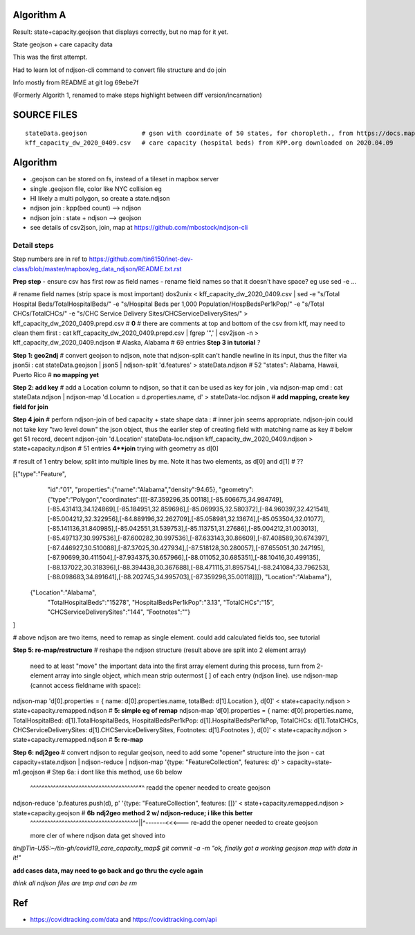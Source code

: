 
Algorithm A
===========

Result: state+capacity.geojson that displays correctly, but no map for it yet.

State geojson + care capacity data

This was the first attempt.

Had to learn lot of ndjson-cli command to convert file structure and do join

Info mostly from README at git log 69ebe7f

(Formerly Algorith 1, renamed to make steps highlight between diff version/incarnation)


SOURCE FILES
============

::

	stateData.geojson		# gson with coordinate of 50 states, for choropleth., from https://docs.mapbox.com/help/tutorials/choropleth-studio-gl-pt-1
	kff_capacity_dw_2020_0409.csv	# care capacity (hospital beds) from KPP.org downloaded on 2020.04.09


Algorithm
=========

* .geojson can be stored on fs, instead of a tileset in mapbox server
* single .geojson file, color like NYC collision eg
* HI likely a multi polygon, so create a state.ndjson
* ndjson join :  kpp(bed count) --> ndjson 
* ndjson join :  state + ndjson  --> geojson
* see details of csv2json, join, map at https://github.com/mbostock/ndjson-cli

Detail steps 
------------ 

Step numbers are in ref to https://github.com/tin6150/inet-dev-class/blob/master/mapbox/eg_data_ndjson/README.txt.rst

**Prep step**
- ensure csv has first row as field names
- rename field names so that it doesn't have space? eg use sed -e ... 

# rename field names (strip space is most important)
dos2unix < kff_capacity_dw_2020_0409.csv | sed -e "s/Total Hospital Beds/TotalHospitalBeds/" -e "s/Hospital Beds per 1,000 Population/HospBedsPer1kPop/"  -e "s/Total CHCs/TotalCHCs/" -e "s/CHC Service Delivery Sites/CHCServiceDeliverySites/" > kff_capacity_dw_2020_0409.prepd.csv # **0**
# there are comments at top and bottom of the csv from kff, may need to clean them first :
cat kff_capacity_dw_2020_0409.prepd.csv  | fgrep '",' | csv2json -n > kff_capacity_dw_2020_0409.ndjson # Alaska, Alabama  # 69 entries **Step 3 in tutorial** *?*

**Step 1: geo2ndj**
# convert geojson to ndjson, note that ndjson-split can't handle newline in its input, thus the filter via json5i :
cat stateData.geojson | json5 | ndjson-split 'd.features' > stateData.ndjson # 52 "states": Alabama, Hawaii, Puerto Rico  # **no mapping yet**

**Step 2: add key** 
# add a Location column to ndjson, so that it can be used as key for join , via ndjson-map cmd :
cat stateData.ndjson | ndjson-map 'd.Location = d.properties.name, d' > stateData-loc.ndjson #  **add mapping, create key field for join**

**Step 4 join**
# perforn ndjson-join of  bed capacity + state shape data :
# inner join seems appropriate.  ndjson-join could not take key "two level down" the json object, thus the earlier step of creating field with matching name as key
# below get 51 record, decent
ndjson-join  'd.Location'  stateData-loc.ndjson  kff_capacity_dw_2020_0409.ndjson  > state+capacity.ndjson    # 51 entries  **4**join**   trying with geometry as d[0]

# result of 1 entry below, split into multiple lines by me.  Note it has two elements, as d[0] and d[1] # ??

[{"type":"Feature",
  "id":"01",
  "properties":{"name":"Alabama","density":94.65},
  "geometry":{"type":"Polygon","coordinates":[[[-87.359296,35.00118],[-85.606675,34.984749],[-85.431413,34.124869],[-85.184951,32.859696],[-85.069935,32.580372],[-84.960397,32.421541],[-85.004212,32.322956],[-84.889196,32.262709],[-85.058981,32.13674],[-85.053504,32.01077],[-85.141136,31.840985],[-85.042551,31.539753],[-85.113751,31.27686],[-85.004212,31.003013],[-85.497137,30.997536],[-87.600282,30.997536],[-87.633143,30.86609],[-87.408589,30.674397],[-87.446927,30.510088],[-87.37025,30.427934],[-87.518128,30.280057],[-87.655051,30.247195],[-87.90699,30.411504],[-87.934375,30.657966],[-88.011052,30.685351],[-88.10416,30.499135],[-88.137022,30.318396],[-88.394438,30.367688],[-88.471115,31.895754],[-88.241084,33.796253],[-88.098683,34.891641],[-88.202745,34.995703],[-87.359296,35.00118]]]},
  "Location":"Alabama"},
 {"Location":"Alabama",
  "TotalHospitalBeds":"15278",
  "HospitalBedsPer1kPop":"3.13",
  "TotalCHCs":"15",
  "CHCServiceDeliverySites":"144",
  "Footnotes":""}
]



# above ndjson are two items, need to remap as single element.  could add calculated fields too, see tutorial

**Step 5: re-map/restructure**
# reshape the ndjson structure (result above are split into 2 element array)
  need to at least "move" the important data into the first array element 
  during this process, turn from 2-element array into single object, which mean strip outermost [ ] of each entry (ndjson line).
  use ndjson-map (cannot access fieldname with space):

ndjson-map 'd[0].properties = { name: d[0].properties.name, totalBed: d[1].Location }, d[0]'  < state+capacity.ndjson >  state+capacity.remapped.ndjson # **5: simple eg of remap**
ndjson-map 'd[0].properties = { name: d[0].properties.name, TotalHospitalBed: d[1].TotalHospitalBeds, HospitalBedsPer1kPop: d[1].HospitalBedsPer1kPop, TotalCHCs: d[1].TotalCHCs, CHCServiceDeliverySites: d[1].CHCServiceDeliverySites, Footnotes: d[1].Footnotes }, d[0]'  < state+capacity.ndjson >  state+capacity.remapped.ndjson # **5: re-map** 

**Step 6: ndj2geo**
# convert ndjson to regular geojson, need to add some "opener" structure into the json - 
cat capacity+state.ndjson    | ndjson-reduce | ndjson-map '{type: "FeatureCollection", features: d}'  > capacity+state-m1.geojson # Step 6a: i dont like this method, use 6b below
                                                           ^^^^^^^^^^^^^^^^^^^^^^^^^^^^^^^^^^^^^^*^ readd the opener needed to create geojson

ndjson-reduce 'p.features.push(d), p' '{type: "FeatureCollection", features: []}'  < state+capacity.remapped.ndjson > state+capacity.geojson  # **6b** **ndj2geo** **method 2 w/ ndjson-reduce;  i like this better** 
                                   |   ^^^^^^^^^^^^^^^^^^^^^^^^^^^^^^^^^^^^^^||^-------<<<--- re-add the opener needed to create geojson
                                   more cler of where ndjson data get shoved into


*tin@Tin-U55:~/tin-gh/covid19_care_capacity_map$ git commit -a -m "ok, finally got a working geojson map with data in it!"*


**add cases data, may need to go back and go thru the cycle again**


*think all ndjson files are tmp and can be rm*



Ref
===

* https://covidtracking.com/data  and  https://covidtracking.com/api
 


.. # use 8-space tab as that's how github render the rst
.. # vim: shiftwidth=8 tabstop=8 noexpandtab paste 

